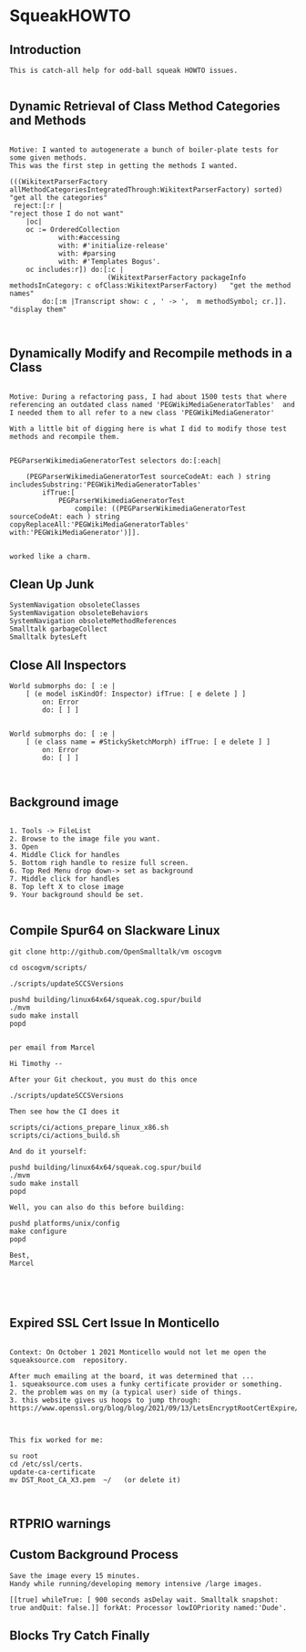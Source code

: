 *  SqueakHOWTO ** Introduction#+BEGIN_EXAMPLE  This is catch-all help for odd-ball squeak HOWTO issues.#+END_EXAMPLE** Dynamic Retrieval of Class Method Categories and Methods#+BEGIN_EXAMPLEMotive: I wanted to autogenerate a bunch of boiler-plate tests for some given methods.This was the first step in getting the methods I wanted.(((WikitextParserFactory allMethodCategoriesIntegratedThrough:WikitextParserFactory) sorted)  "get all the categories" reject:[:r |                                                                                 "reject those I do not want"	|oc|	oc := OrderedCollection			with:#accessing			with: #'initialize-release'			with: #parsing			with: #'Templates Bogus'.	oc includes:r]) do:[:c | 	                    (WikitextParserFactory packageInfo methodsInCategory: c ofClass:WikitextParserFactory)   "get the method names"		do:[:m |Transcript show: c , ' -> ',  m methodSymbol; cr.]].                                         "display them"#+END_EXAMPLE** Dynamically Modify and Recompile methods in a Class#+BEGIN_EXAMPLEMotive: During a refactoring pass, I had about 1500 tests that where referencing an outdated class named 'PEGWikiMediaGeneratorTables'  and I needed them to all refer to a new class 'PEGWikiMediaGenerator'With a little bit of digging here is what I did to modify those test methods and recompile them.PEGParserWikimediaGeneratorTest selectors do:[:each| 	(PEGParserWikimediaGeneratorTest sourceCodeAt: each ) string includesSubstring:'PEGWikiMediaGeneratorTables'		ifTrue:[			PEGParserWikimediaGeneratorTest 				compile: ((PEGParserWikimediaGeneratorTest sourceCodeAt: each ) string copyReplaceAll:'PEGWikiMediaGeneratorTables' with:'PEGWikiMediaGenerator')]].worked like a charm.#+END_EXAMPLE** Clean Up Junk#+BEGIN_EXAMPLE    SystemNavigation obsoleteClasses    SystemNavigation obsoleteBehaviors    SystemNavigation obsoleteMethodReferences    Smalltalk garbageCollect    Smalltalk bytesLeft #+END_EXAMPLE** Close All Inspectors#+BEGIN_EXAMPLEWorld submorphs do: [ :e |      [ (e model isKindOf: Inspector) ifTrue: [ e delete ] ]         on: Error         do: [ ] ]World submorphs do: [ :e |      [ (e class name = #StickySketchMorph) ifTrue: [ e delete ] ]         on: Error         do: [ ] ]#+END_EXAMPLE** Background image#+BEGIN_EXAMPLE    1. Tools -> FileList    2. Browse to the image file you want.    3. Open    4. Middle Click for handles    5. Bottom righ handle to resize full screen.    6. Top Red Menu drop down-> set as background    7. Middle click for handles    8. Top left X to close image    9. Your background should be set.#+END_EXAMPLE** Compile Spur64 on Slackware Linux#+BEGIN_EXAMPLEgit clone http://github.com/OpenSmalltalk/vm oscogvmcd oscogvm/scripts/./scripts/updateSCCSVersionspushd building/linux64x64/squeak.cog.spur/build./mvmsudo make installpopdper email from MarcelHi Timothy --After your Git checkout, you must do this once./scripts/updateSCCSVersionsThen see how the CI does itscripts/ci/actions_prepare_linux_x86.shscripts/ci/actions_build.shAnd do it yourself:pushd building/linux64x64/squeak.cog.spur/build./mvmsudo make installpopdWell, you can also do this before building:pushd platforms/unix/configmake configurepopdBest,Marcel#+END_EXAMPLE** Expired SSL Cert Issue In Monticello#+BEGIN_EXAMPLE    Context: On October 1 2021 Monticello would not let me open the squeaksource.com  repository.  After much emailing at the board, it was determined that ...  1. squeaksource.com uses a funky certificate provider or something.  2. the problem was on my (a typical user) side of things.  3. this website gives us hoops to jump through:  https://www.openssl.org/blog/blog/2021/09/13/LetsEncryptRootCertExpire/  This fix worked for me:  su root  cd /etc/ssl/certs.  update-ca-certificate  mv DST_Root_CA_X3.pem  ~/   (or delete it)#+END_EXAMPLE** RTPRIO warnings** Custom Background Process#+BEGIN_EXAMPLESave the image every 15 minutes.Handy while running/developing memory intensive /large images.[[true] whileTrue: [ 900 seconds asDelay wait. Smalltalk snapshot: true andQuit: false.]] forkAt: Processor lowIOPriority named:'Dude'.#+END_EXAMPLE** Blocks Try Catch Finally 